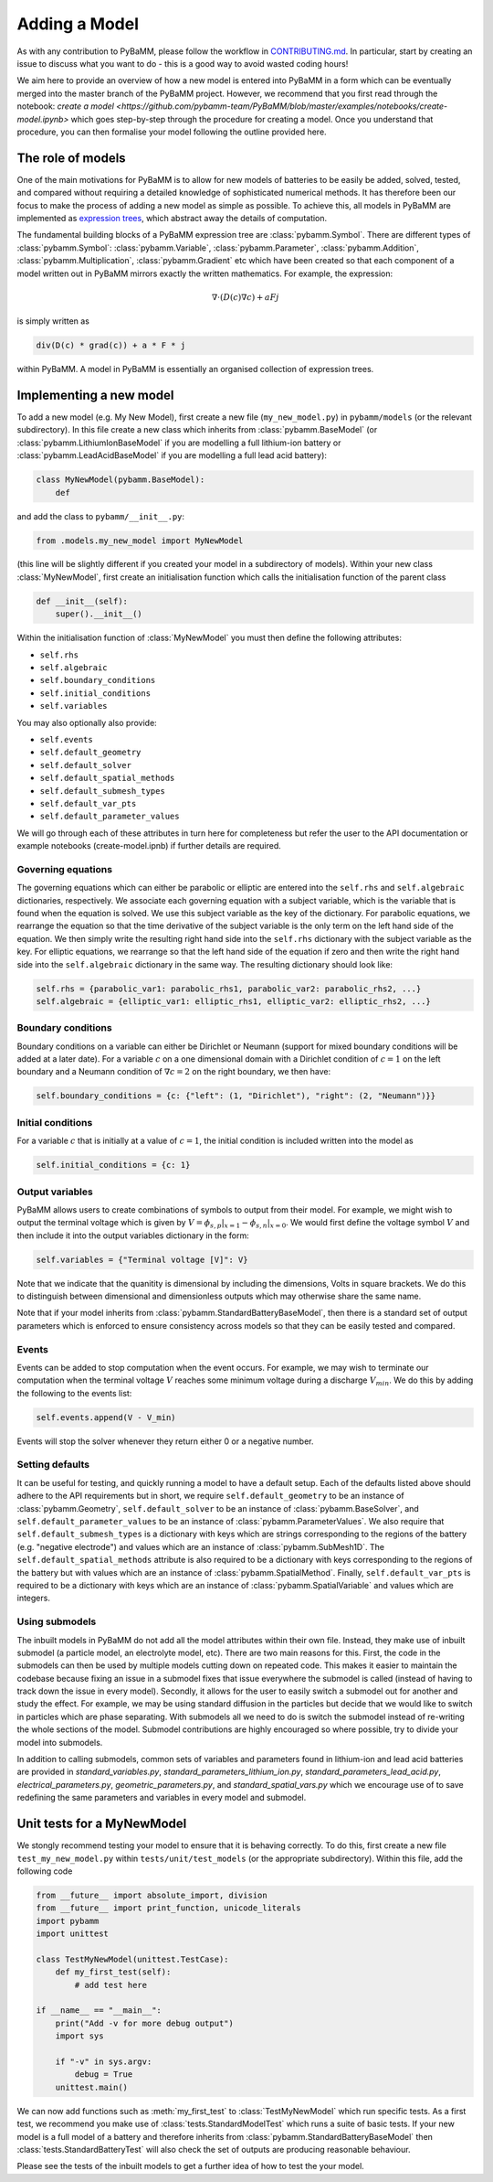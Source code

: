 
.. _CONTRIBUTING.md: https://github.com/pybamm-team/PyBaMM/blob/master/CONTRIBUTING.md


Adding a Model
==============

As with any contribution to PyBaMM, please follow the workflow in CONTRIBUTING.md_.
In particular, start by creating an issue to discuss what you want to do - this is a good way to avoid wasted coding hours! 

We aim here to provide an overview of how a new model is entered into PyBaMM in a form which can be eventually merged into the master branch of the PyBaMM project. However, we recommend that you first read through the notebook: `create a model <https://github.com/pybamm-team/PyBaMM/blob/master/examples/notebooks/create-model.ipynb>` which goes step-by-step through the procedure for creating a model. Once you understand that procedure, you can then formalise your model following the outline provided here. 

The role of models
------------------

One of the main motivations for PyBaMM is to allow for new models of batteries to be easily be added, solved, tested, and compared without requiring a detailed knowledge of sophisticated numerical methods. It has therefore been our focus to make the process of adding a new model as simple as possible. To achieve this, all models in PyBaMM are implemented as `expression trees <https://github.com/pybamm-team/PyBaMM/blob/master/examples/notebooks/expression-tree.ipynb>`_, which abstract away the details of computation. 

The fundamental building blocks of a PyBaMM expression tree are :class:`pybamm.Symbol`. There are different types of :class:`pybamm.Symbol`: :class:`pybamm.Variable`, :class:`pybamm.Parameter`, :class:`pybamm.Addition`, :class:`pybamm.Multiplication`, :class:`pybamm.Gradient` etc which have been created so that each component of a model written out in PyBaMM mirrors exactly the written mathematics. For example, the expression:

.. math::
    \nabla \cdot \left(D(c) \nabla c \right) + a F j

is simply written as

.. code-block:: python

    div(D(c) * grad(c)) + a * F * j

within PyBaMM. A model in PyBaMM is essentially an organised collection of
expression trees. 

Implementing a new model
------------------------

To add a new model (e.g. My New Model), first create a new file (``my_new_model.py``) in ``pybamm/models`` (or the relevant subdirectory).
In this file create a new class which inherits from :class:`pybamm.BaseModel` 
(or :class:`pybamm.LithiumIonBaseModel` if you are modelling a full lithium-ion battery or :class:`pybamm.LeadAcidBaseModel` if you are modelling a full lead acid battery): 

.. code-block:: python

    class MyNewModel(pybamm.BaseModel):
        def

and add the class to ``pybamm/__init__.py``:

.. code-block:: python

    from .models.my_new_model import MyNewModel

(this line will be slightly different if you created your model in a subdirectory of models). Within your new class :class:`MyNewModel`, first create an initialisation function which calls the initialisation function of the parent class

.. code-block:: python

    def __init__(self):
        super().__init__()

Within the initialisation function of :class:`MyNewModel` you must then define the following attributes: 

- ``self.rhs``
- ``self.algebraic``
- ``self.boundary_conditions``
- ``self.initial_conditions``
- ``self.variables``

You may also optionally also provide: 

- ``self.events``
- ``self.default_geometry``
- ``self.default_solver``
- ``self.default_spatial_methods``
- ``self.default_submesh_types``
- ``self.default_var_pts``
- ``self.default_parameter_values``

We will go through each of these attributes in turn here for completeness but refer the user to the API documentation or example notebooks (create-model.ipnb) if further details are required. 

Governing equations
~~~~~~~~~~~~~~~~~~~
The governing equations which can either be parabolic or elliptic are entered into the 
``self.rhs`` and ``self.algebraic`` dictionaries, respectively. We associate each governing equation with a subject variable, which is the variable that is found when 
the equation is solved. We use this subject variable as the key of the dictionary. For parabolic equations, we rearrange the equation so that the time derivative of the subject variable is the only term on the left hand side of the equation. We then simply write the resulting right hand side into the ``self.rhs`` dictionary with the subject variable as the key. For elliptic equations, we rearrange so that the left hand side of the equation if zero and then write the right hand side into the ``self.algebraic`` dictionary in the same way. The resulting dictionary should look like:

.. code-block:: python

    self.rhs = {parabolic_var1: parabolic_rhs1, parabolic_var2: parabolic_rhs2, ...}
    self.algebraic = {elliptic_var1: elliptic_rhs1, elliptic_var2: elliptic_rhs2, ...}

Boundary conditions
~~~~~~~~~~~~~~~~~~~
Boundary conditions on a variable can either be Dirichlet or Neumann (support for mixed boundary conditions will be added at a later date). For a variable :math:`c` on a one dimensional domain with a Dirichlet condition of :math:`c=1` on the left boundary and 
a Neumann condition of :math:`\nabla c = 2` on the right boundary, we then have:

.. code-block:: python

    self.boundary_conditions = {c: {"left": (1, "Dirichlet"), "right": (2, "Neumann")}}


Initial conditions
~~~~~~~~~~~~~~~~~~
For a variable :math:`c` that is initially at a value of :math:`c=1`, the initial condition is included written into the model as

.. code-block:: python

    self.initial_conditions = {c: 1}

Output variables
~~~~~~~~~~~~~~~~
PyBaMM allows users to create combinations of symbols to output from their model. 
For example, we might wish to output the terminal voltage which is given by
:math:`V = \phi_{s,p}|_{x=1} - \phi_{s,n}|_{x=0}`. We would first define the voltage symbol :math:`V` and then include it into the output variables dictionary in the form:

.. code-block:: python 

    self.variables = {"Terminal voltage [V]": V}

Note that we indicate that the quanitity is dimensional by including the dimensions, Volts in square brackets. We do this to distinguish between dimensional and dimensionless outputs which may otherwise share the same name.

Note that if your model inherits from :class:`pybamm.StandardBatteryBaseModel`, then there is a standard set of output parameters which is enforced to ensure consistency across models so that they can be easily tested and compared.


Events
~~~~~~
Events can be added to stop computation when the event occurs. For example, we may wish to terminate our computation when the terminal voltage :math:`V` reaches some minimum voltage during a discharge :math:`V_{min}`. We do this by adding the following to the events list:

.. code-block:: python

    self.events.append(V - V_min)

Events will stop the solver whenever they return either 0 or a negative number.

Setting defaults
~~~~~~~~~~~~~~~~
It can be useful for testing, and quickly running a model to have a default setup. Each of the defaults listed above should adhere to the API requirements but in short, we require ``self.default_geometry`` to be an instance of :class:`pybamm.Geometry`, ``self.default_solver`` to be an instance of :class:`pybamm.BaseSolver`, and 
``self.default_parameter_values`` to be an instance of :class:`pybamm.ParameterValues`. We also require that ``self.default_submesh_types`` is a dictionary with keys which are strings corresponding to the regions of the battery (e.g. "negative electrode") and values which are an instance of :class:`pybamm.SubMesh1D`. The ``self.default_spatial_methods`` attribute is also required to be a dictionary with keys corresponding to the regions of the battery but with values which are an instance of 
:class:`pybamm.SpatialMethod`. Finally, ``self.default_var_pts`` is required to be a dictionary with keys which are an instance of :class:`pybamm.SpatialVariable` and values which are integers. 


Using submodels
~~~~~~~~~~~~~~~
The inbuilt models in PyBaMM do not add all the model attributes within their own file. Instead, they make use of inbuilt submodel (a particle model, an electrolyte model, etc). There are two main reasons for this. First, the code in the submodels can then be used by multiple models cutting down on repeated code. This makes it easier to maintain the codebase because fixing an issue in a submodel fixes that issue everywhere the submodel is called (instead of having to track down the issue in every model). Secondly, it allows for the user to easily switch a submodel out for another and study the effect. For example, we may be using standard diffusion in the particles but decide that we would like to switch in particles which are phase separating. With submodels all we need to do is switch the submodel instead of re-writing the whole sections of the model. Submodel contributions are highly encouraged so where possible, try to divide your model into submodels.

In addition to calling submodels, common sets of variables and parameters found in
lithium-ion and lead acid batteries are provided in
`standard_variables.py`,
`standard_parameters_lithium_ion.py`,
`standard_parameters_lead_acid.py`,
`electrical_parameters.py`,
`geometric_parameters.py`,
and `standard_spatial_vars.py`
which we encourage use of to save redefining the same parameters and variables in 
every model and submodel.


Unit tests for a MyNewModel
---------------------------
We stongly recommend testing your model to ensure that it is behaving correctly. To do this, first create a new file ``test_my_new_model.py`` within ``tests/unit/test_models`` (or the appropriate subdirectory). Within this file, add the following code

.. code-block:: python 

    from __future__ import absolute_import, division
    from __future__ import print_function, unicode_literals
    import pybamm
    import unittest

    class TestMyNewModel(unittest.TestCase): 
        def my_first_test(self):
            # add test here

    if __name__ == "__main__":
        print("Add -v for more debug output")
        import sys

        if "-v" in sys.argv:
            debug = True
        unittest.main()

We can now add functions such as :meth:`my_first_test` to :class:`TestMyNewModel` which run specific tests. As a first test, we recommend you make use of :class:`tests.StandardModelTest` which runs a suite of basic tests. If your new model is a full model of a battery and therefore inherits from :class:`pybamm.StandardBatteryBaseModel` then :class:`tests.StandardBatteryTest` will also check the set of outputs are producing reasonable behaviour. 

Please see the tests of the inbuilt models to get a further idea of how to test the your model.



